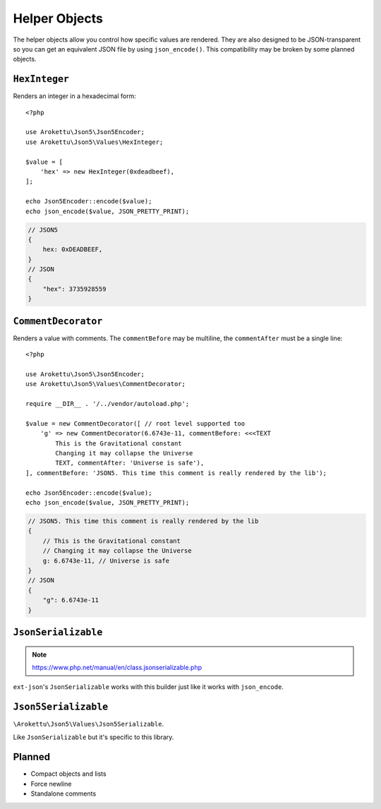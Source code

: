 .. _json5_objects:

Helper Objects
##############

.. highlight:: php

The helper objects allow you control how specific values are rendered.
They are also designed to be JSON-transparent so you can get an equivalent JSON file by using ``json_encode()``.
This compatibility may be broken by some planned objects.

``HexInteger``
==============

Renders an integer in a hexadecimal form::

    <?php

    use Arokettu\Json5\Json5Encoder;
    use Arokettu\Json5\Values\HexInteger;

    $value = [
        'hex' => new HexInteger(0xdeadbeef),
    ];

    echo Json5Encoder::encode($value);
    echo json_encode($value, JSON_PRETTY_PRINT);

.. code-block:: json5

    // JSON5
    {
        hex: 0xDEADBEEF,
    }
    // JSON
    {
        "hex": 3735928559
    }

``CommentDecorator``
====================

Renders a value with comments. The ``commentBefore`` may be multiline, the ``commentAfter`` must be a single line::

    <?php

    use Arokettu\Json5\Json5Encoder;
    use Arokettu\Json5\Values\CommentDecorator;

    require __DIR__ . '/../vendor/autoload.php';

    $value = new CommentDecorator([ // root level supported too
        'g' => new CommentDecorator(6.6743e-11, commentBefore: <<<TEXT
            This is the Gravitational constant
            Changing it may collapse the Universe
            TEXT, commentAfter: 'Universe is safe'),
    ], commentBefore: 'JSON5. This time this comment is really rendered by the lib');

    echo Json5Encoder::encode($value);
    echo json_encode($value, JSON_PRETTY_PRINT);


.. code-block:: json5

    // JSON5. This time this comment is really rendered by the lib
    {
        // This is the Gravitational constant
        // Changing it may collapse the Universe
        g: 6.6743e-11, // Universe is safe
    }
    // JSON
    {
        "g": 6.6743e-11
    }

``JsonSerializable``
====================

.. note:: https://www.php.net/manual/en/class.jsonserializable.php

``ext-json``'s ``JsonSerializable`` works with this builder just like it works with ``json_encode``.

``Json5Serializable``
=====================

``\Arokettu\Json5\Values\Json5Serializable``.

Like ``JsonSerializable`` but it's specific to this library.

Planned
=======

* Compact objects and lists
* Force newline
* Standalone comments
